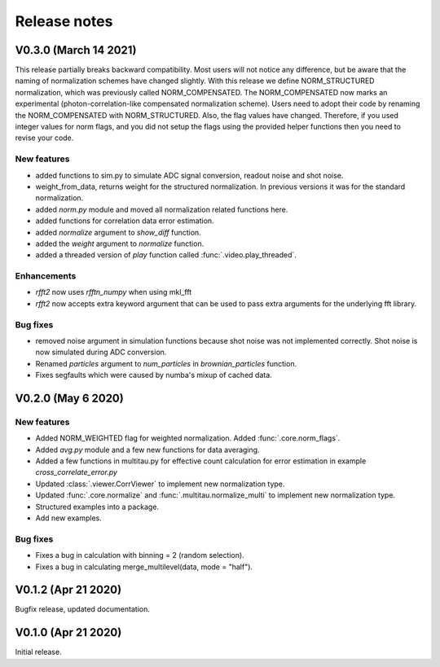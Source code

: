Release notes
-------------

V0.3.0 (March 14 2021)
++++++++++++++++++++++

This release partially breaks backward compatibility. Most users will not notice any difference, but be aware that the naming of normalization schemes have changed slightly. With this release we define NORM_STRUCTURED normalization, which was previously called NORM_COMPENSATED. The NORM_COMPENSATED now marks an experimental (photon-correlation-like compensated normalization scheme). Users need to adopt their code by renaming the NORM_COMPENSATED with NORM_STRUCTURED.
Also, the flag values have changed. Therefore, if you used integer values for norm flags, and you did not setup the flags using the provided helper functions then you need to revise your code.

New features
////////////

* added functions to sim.py to simulate ADC signal conversion, readout noise and shot noise.
* weight_from_data, returns weight for the structured normalization. In previous versions
  it was for the standard normalization.
* added `norm.py` module and moved all normalization related functions here.
* added functions for correlation data error estimation.
* added `normalize` argument to `show_diff` function.
* added the `weight` argument to `normalize` function.
* added a threaded version of `play` function called :func:`.video.play_threaded`.

Enhancements
////////////

* `rfft2` now uses `rfftn_numpy` when using mkl_fft 
* `rfft2` now accepts extra keyword argument that can be used to pass extra arguments for
  the underlying fft library.

Bug fixes
/////////

* removed noise argument in simulation functions because shot noise was not implemented correctly.
  Shot noise is now simulated during ADC conversion. 
* Renamed `particles` argument to `num_particles` in `brownian_particles` function.
* Fixes segfaults which were caused by numba's mixup of cached data.


V0.2.0 (May 6 2020)
+++++++++++++++++++

New features
////////////

* Added NORM_WEIGHTED flag for weighted normalization. Added :func:`.core.norm_flags`.
* Added `avg.py` module and a few new functions for data averaging.
* Added a few functions in multitau.py for effective count calculation for error estimation in example `cross_correlate_error.py`
* Updated :class:`.viewer.CorrViewer` to implement new normalization type.
* Updated :func:`.core.normalize` and :func:`.multitau.normalize_multi` to implement new normalization type.
* Structured examples into a package.
* Add new examples.

Bug fixes
/////////

* Fixes a bug in calculation with binning = 2 (random selection). 
* Fixes a bug in calculating merge_multilevel(data, mode = "half").

V0.1.2 (Apr 21 2020)
++++++++++++++++++++

Bugfix release, updated documentation.

V0.1.0 (Apr 21 2020)
++++++++++++++++++++

Initial release.